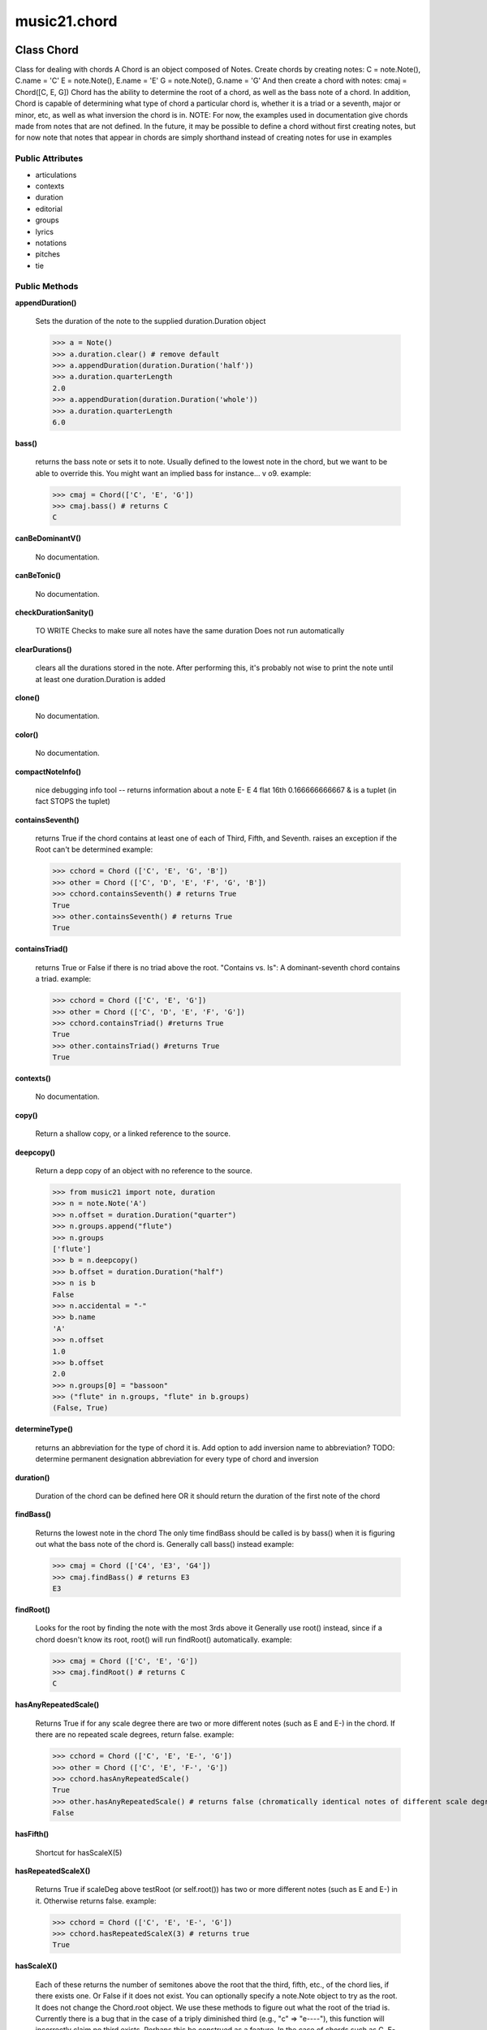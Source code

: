 music21.chord
=============

Class Chord
-----------

Class for dealing with chords A Chord is an object composed of Notes. Create chords by creating notes: C = note.Note(), C.name = 'C' E = note.Note(), E.name = 'E' G = note.Note(), G.name = 'G' And then create a chord with notes: cmaj = Chord([C, E, G]) Chord has the ability to determine the root of a chord, as well as the bass note of a chord. In addition, Chord is capable of determining what type of chord a particular chord is, whether it is a triad or a seventh, major or minor, etc, as well as what inversion the chord is in. NOTE: For now, the examples used in documentation give chords made from notes that are not defined. In the future, it may be possible to define a chord without first creating notes, but for now note that notes that appear in chords are simply shorthand instead of creating notes for use in examples 



Public Attributes
~~~~~~~~~~~~~~~~~

+ articulations
+ contexts
+ duration
+ editorial
+ groups
+ lyrics
+ notations
+ pitches
+ tie

Public Methods
~~~~~~~~~~~~~~

**appendDuration()**

    Sets the duration of the note to the supplied duration.Duration object 

    >>> a = Note()
    >>> a.duration.clear() # remove default
    >>> a.appendDuration(duration.Duration('half'))
    >>> a.duration.quarterLength
    2.0 
    >>> a.appendDuration(duration.Duration('whole'))
    >>> a.duration.quarterLength
    6.0 

    

**bass()**

    returns the bass note or sets it to note. Usually defined to the lowest note in the chord, but we want to be able to override this.  You might want an implied bass for instance...  v o9. example: 

    >>> cmaj = Chord(['C', 'E', 'G'])
    >>> cmaj.bass() # returns C
    C 

**canBeDominantV()**

    No documentation.

**canBeTonic()**

    No documentation.

**checkDurationSanity()**

    TO WRITE Checks to make sure all notes have the same duration Does not run automatically 

**clearDurations()**

    clears all the durations stored in the note. After performing this, it's probably not wise to print the note until at least one duration.Duration is added 

**clone()**

    No documentation.

**color()**

    No documentation.

**compactNoteInfo()**

    nice debugging info tool -- returns information about a note E- E 4 flat 16th 0.166666666667 & is a tuplet (in fact STOPS the tuplet) 

**containsSeventh()**

    returns True if the chord contains at least one of each of Third, Fifth, and Seventh. raises an exception if the Root can't be determined example: 

    >>> cchord = Chord (['C', 'E', 'G', 'B'])
    >>> other = Chord (['C', 'D', 'E', 'F', 'G', 'B'])
    >>> cchord.containsSeventh() # returns True
    True 
    >>> other.containsSeventh() # returns True
    True 

**containsTriad()**

    returns True or False if there is no triad above the root. "Contains vs. Is": A dominant-seventh chord contains a triad. example: 

    >>> cchord = Chord (['C', 'E', 'G'])
    >>> other = Chord (['C', 'D', 'E', 'F', 'G'])
    >>> cchord.containsTriad() #returns True
    True 
    >>> other.containsTriad() #returns True
    True 

**contexts()**

    No documentation.

**copy()**

    Return a shallow copy, or a linked reference to the source. 

**deepcopy()**

    Return a depp copy of an object with no reference to the source. 

    >>> from music21 import note, duration
    >>> n = note.Note('A')
    >>> n.offset = duration.Duration("quarter")
    >>> n.groups.append("flute")
    >>> n.groups
    ['flute'] 
    >>> b = n.deepcopy()
    >>> b.offset = duration.Duration("half")
    >>> n is b
    False 
    >>> n.accidental = "-"
    >>> b.name
    'A' 
    >>> n.offset
    1.0 
    >>> b.offset
    2.0 
    >>> n.groups[0] = "bassoon"
    >>> ("flute" in n.groups, "flute" in b.groups)
    (False, True) 

**determineType()**

    returns an abbreviation for the type of chord it is. Add option to add inversion name to abbreviation? TODO: determine permanent designation abbreviation for every type of chord and inversion 

**duration()**

    Duration of the chord can be defined here OR it should return the duration of the first note of the chord 

**findBass()**

    Returns the lowest note in the chord The only time findBass should be called is by bass() when it is figuring out what the bass note of the chord is. Generally call bass() instead example: 

    >>> cmaj = Chord (['C4', 'E3', 'G4'])
    >>> cmaj.findBass() # returns E3
    E3 

**findRoot()**

    Looks for the root by finding the note with the most 3rds above it Generally use root() instead, since if a chord doesn't know its root, root() will run findRoot() automatically. example: 

    >>> cmaj = Chord (['C', 'E', 'G'])
    >>> cmaj.findRoot() # returns C
    C 

**hasAnyRepeatedScale()**

    Returns True if for any scale degree there are two or more different notes (such as E and E-) in the chord. If there are no repeated scale degrees, return false. example: 

    >>> cchord = Chord (['C', 'E', 'E-', 'G'])
    >>> other = Chord (['C', 'E', 'F-', 'G'])
    >>> cchord.hasAnyRepeatedScale()
    True 
    >>> other.hasAnyRepeatedScale() # returns false (chromatically identical notes of different scale degrees do not count.
    False 

**hasFifth()**

    Shortcut for hasScaleX(5) 

**hasRepeatedScaleX()**

    Returns True if scaleDeg above testRoot (or self.root()) has two or more different notes (such as E and E-) in it.  Otherwise returns false. example: 

    >>> cchord = Chord (['C', 'E', 'E-', 'G'])
    >>> cchord.hasRepeatedScaleX(3) # returns true
    True 

**hasScaleX()**

    Each of these returns the number of semitones above the root that the third, fifth, etc., of the chord lies, if there exists one.  Or False if it does not exist. You can optionally specify a note.Note object to try as the root.  It does not change the Chord.root object.  We use these methods to figure out what the root of the triad is. Currently there is a bug that in the case of a triply diminished third (e.g., "c" => "e----"), this function will incorrectly claim no third exists.  Perhaps this be construed as a feature. In the case of chords such as C, E-, E, hasThird will return 3, not 4, nor a list object (3,4).  You probably do not want to be using tonal chord manipulation functions on chords such as these anyway. note.Note that in Chord, we're using "Scale" to mean a diatonic scale step. It will not tell you if a chord has a specific scale degree in another scale system.  That functionality might be added to scale.py someday. example: 

    >>> cchord = Chord (['C', 'E', 'E-', 'G'])
    >>> cchord.hasScaleX(3) #
    4 
    >>> cchord.hasScaleX(5) # will return 7
    7 
    >>> cchord.hasScaleX(6) # will return False
    False 

**hasSeventh()**

    Shortcut for hasScaleX(7) 

**hasSpecificX()**

    Exactly like hasScaleX, except it returns the interval itself instead of the number of semitones. example: 

    >>> cmaj = Chord (['C', 'E', 'G'])
    >>> cmaj.hasScaleX(3) #will return the interval between C and E
    4 
    >>> cmaj.hasScaleX(5) #will return the interval between C and G
    7 
    >>> cmaj.hasScaleX(6) #will return False
    False 

**hasThird()**

    Shortcut for hasScaleX(3) 

**id()**

    No documentation.

**inversion()**

    returns an integer representing which standard inversion the chord is in. Chord does not have to be complete, but determines the inversion by looking at the relationship of the bass note to the root. 

**inversionName()**

    Returns an integer representing the common abbreviation for the inversion the chord is in. If chord is not in a common inversion, returns null. 

**isAugmentedTriad()**

    Returns True if chord is a Diminished Triad, that is, if it contains only notes that are either in unison with the root, a major third above the root, or an augmented fifth above the root. Additionally, must contain at least one of each third and fifth above the root. Chord must be spelled correctly. Otherwise returns false. 

**isChord()**

    bool(x) -> bool Returns True when the argument x is true, False otherwise. The builtins True and False are the only two instances of the class bool. The class bool is a subclass of the class int, and cannot be subclassed. 

**isClass()**

    returns bool depending on if the object is a particular class or not same as isinstance here, but different for Elements, where it checks to see if the embedded object is of a certain class.  Use it throughout music21 and only use isinstance if you really want to see if something is an Element or not. 

**isDiminishedSeventh()**

    Returns True if chord is a Diminished Seventh, that is, if it contains only notes that are either in unison with the root, a minor third above the root, a diminished fifth, or a minor seventh above the root. Additionally, must contain at least one of each third and fifth above the root. Chord must be spelled correctly. Otherwise returns false. 

**isDiminishedTriad()**

    Returns True if chord is a Diminished Triad, that is, if it contains only notes that are either in unison with the root, a minor third above the root, or a diminished fifth above the root. Additionally, must contain at least one of each third and fifth above the root. Chord must be spelled correctly. Otherwise returns false. example: 

    >>> cchord = Chord (['C', 'E-', 'G-'])
    >>> other = Chord (['C', 'E-', 'F#'])
    >>> cchord.isDiminishedTriad() #returns True
    True 
    >>> other.isDiminishedTriad() #returns False
    False 

**isDominantSeventh()**

    Returns True if chord is a Dominant Seventh, that is, if it contains only notes that are either in unison with the root, a major third above the root, a perfect fifth, or a major seventh above the root. Additionally, must contain at least one of each third and fifth above the root. Chord must be spelled correctly. Otherwise returns false. 

**isFalseDiminishedSeventh()**

    Returns True if chord is a Diminished Seventh, that is, if it contains only notes that are either in unison with the root, a minor third above the root, a diminished fifth, or a minor seventh above the root. Additionally, must contain at least one of each third and fifth above the root. Chord may be spelled incorrectly. Otherwise returns false. 

**isHalfDiminishedSeventh()**

    Returns True if chord is a Half Diminished Seventh, that is, if it contains only notes that are either in unison with the root, a minor third above the root, a diminished fifth, or a major seventh above the root. Additionally, must contain at least one of each third and fifth above the root. Chord must be spelled correctly. Otherwise returns false. 

**isMajorTriad()**

    Returns True if chord is a Major Triad, that is, if it contains only notes that are either in unison with the root, a major third above the root, or a perfect fifth above the root. Additionally, must contain at least one of each third and fifth above the root. Chord must be spelled correctly. Otherwise returns false. example: 

    >>> cchord = Chord (['C', 'E', 'G'])
    >>> other = Chord (['C', 'G'])
    >>> cchord.isMajorTriad() # returns True
    True 
    >>> other.isMajorTriad() # returns False
    False 

**isMinorTriad()**

    Returns True if chord is a Minor Triad, that is, if it contains only notes that are either in unison with the root, a minor third above the root, or a perfect fifth above the root. Additionally, must contain at least one of each third and fifth above the root. Chord must be spelled correctly. Otherwise returns false. example: 

    >>> cchord = Chord (['C', 'E-', 'G'])
    >>> other = Chord (['C', 'E', 'G'])
    >>> cchord.isMinorTriad() # returns True
    True 
    >>> other.isMinorTriad() # returns False
    False 

**isNote()**

    bool(x) -> bool Returns True when the argument x is true, False otherwise. The builtins True and False are the only two instances of the class bool. The class bool is a subclass of the class int, and cannot be subclassed. 

**isRest()**

    bool(x) -> bool Returns True when the argument x is true, False otherwise. The builtins True and False are the only two instances of the class bool. The class bool is a subclass of the class int, and cannot be subclassed. 

**isSeventh()**

    Returns True if chord contains at least one of each of Third, Fifth, and Seventh, and every note in the chord is a Third, Fifth, or Seventh, such that there are no repeated scale degrees (ex: E and E-). Else return false. example: 

    >>> cchord = Chord (['C', 'E', 'G', 'B'])
    >>> other = Chord (['C', 'D', 'E', 'F', 'G', 'B'])
    >>> cchord.isSeventh() # returns True
    True 
    >>> other.isSeventh() # returns False
    False 

**isTriad()**

    returns True or False "Contains vs. Is:" A dominant-seventh chord is NOT a triad. returns True if the chord contains at least one Third and one Fifth and all notes are equivalent to either of those notes. Only returns True if triad is spelled correctly. example: 

    >>> cchord = Chord (['C', 'E', 'G'])
    >>> other = Chord (['C', 'D', 'E', 'F', 'G'])
    >>> cchord.isTriad() # returns True
    True 
    >>> other.isTriad()
    False 

**lily()**

    The name of the note as it would appear in Lilypond format. 

**lyric()**

    No documentation.

**musicxml()**

    This must call _getMX to get basic mxNote objects 

**mx()**

    Returns a List of mxNotes Attributes of notes are merged from different locations: first from the duration objects, then from the pitch objects. Finally, GeneralNote attributes are added 

**numNotes()**

    Returns the number of notes in the chord 

**offset()**

    No documentation.

**parent()**

    No documentation.

**priority()**

    No documentation.

**quarterLength()**

    Return quarter length 

    >>> n = Note()
    >>> n.quarterLength = 2
    >>> n.quarterLength
    2.0 

**reinit()**

    No documentation.

**root()**

    Returns or sets the Root of the chord.  if not set, will run findRoot (q.v.) example: 

    >>> cmaj = Chord (['C', 'E', 'G'])
    >>> cmaj.root() # returns C
    C 

**searchParent()**

    If this element is contained within a Stream or other Music21 element, searchParent() permits searching attributes of higher-level objects. The first encounted match is returned, or None if no match. 

**show()**

    This might need to return the file path. 

**sortAscending()**

    After talking with Daniel Jackson, let's try to make the chord object immutable here, so we return a new Chord object with the notes arranged from lowest to highest The notes are sorted by Scale degree and then by Offset (so F## sorts below G-). Notes that are the identical pitch retain their order 

**sortChromaticAscending()**

    Same as sortAscending but notes are sorted by midi number, so F## sorts above G-. 

**sortFrequencyAscending()**

    Same as above, but uses a note's frequency to determine height; so that C# would be below D- in 1/4-comma meantone, equal in equal temperament, but below it in (most) just intonation types. 

**splitAtDurations()**

    Takes a Note and returns a list of notes with only a single duration.Duration each. 

    >>> a = Note()
    >>> a.duration.clear() # remove defaults
    >>> a.appendDuration(duration.Duration('half'))
    >>> a.duration.quarterLength
    2.0 
    >>> a.appendDuration(duration.Duration('whole'))
    >>> a.duration.quarterLength
    6.0 
    >>> b = a.splitAtDurations()
    >>> b[0].pitch == b[1].pitch
    True 
    >>> b[0].duration.type
    'half' 
    >>> b[1].duration.type
    'whole' 

**splitNoteAtPoint()**

    Split a Note into two Notes. 

    >>> a = GeneralNote()
    >>> a.duration.type = 'whole'
    >>> b, c = a.splitNoteAtPoint(3)
    >>> b.duration.type
    'half' 
    >>> b.duration.dots
    1 
    >>> b.duration.quarterLength
    3.0 
    >>> c.duration.type
    'quarter' 
    >>> c.duration.dots
    0 
    >>> c.duration.quarterLength
    1.0 

**write()**

    Write a file. A None file path will result in temporary file TODO: Discussion: I would like if at all possible to have the output formats moved out of the modules and into a format.XXXXX module.  That way someone could write an entirely new format without needing to muck around with our code. Some formats that we probably would not write ourselves but which I can see someone else really wanting to write include: kern, braille (see MTO 15.3), ascii, etc.  It would be easier for these users to code .write() methods for each of the formats there. 

    

Private Methods
~~~~~~~~~~~~~~~

**_bass()**

    No documentation.

**_duration()**

    No documentation.

**_getColor()**

    No documentation.

**_getDuration()**

    Gets the DurationObject of the object or None 

    

**_getLily()**

    The name of the note as it would appear in Lilypond format. 

**_getLyric()**

    No documentation.

**_getMX()**

    Returns a List of mxNotes Attributes of notes are merged from different locations: first from the duration objects, then from the pitch objects. Finally, GeneralNote attributes are added 

**_getMusicXML()**

    This must call _getMX to get basic mxNote objects 

**_getOffset()**

    No documentation.

**_getParent()**

    No documentation.

**_getPriority()**

    No documentation.

**_getQuarterLength()**

    Return quarter length 

    >>> n = Note()
    >>> n.quarterLength = 2
    >>> n.quarterLength
    2.0 

**_offset()**

    float(x) -> floating point number Convert a string or number to a floating point number, if possible. 

**_overriddenLily()**

    No documentation.

**_parent()**

    No documentation.

**_preDurationLily()**

    Method to return all the lilypond information that appears before the duration number.  Note that _getLily is the same as with notes but not yet subclassed... 

**_priority()**

    int(x[, base]) -> integer Convert a string or number to an integer, if possible.  A floating point argument will be truncated towards zero (this does not include a string representation of a floating point number!)  When converting a string, use the optional base.  It is an error to supply a base when converting a non-string.  If base is zero, the proper base is guessed based on the string content.  If the argument is outside the integer range a long object will be returned instead. 

**_root()**

    No documentation.

**_setColor()**

    should check data here uses this re: #[\dA-F]{6}([\dA-F][\dA-F])? No: 

    >>> a = GeneralNote()
    >>> a.duration.type = 'whole'
    >>> a.color = '#235409'
    >>> a.color
    '#235409' 
    >>> a.editorial.color
    '#235409' 

    

**_setDuration()**

    Set the offset as a quarterNote length 

**_setLyric()**

    should check data here 

    >>> a = GeneralNote()
    >>> a.lyric = 'test'
    >>> a.lyric
    'test' 

**_setMX()**

    Given an a list of mxNotes, fille the necessary parameters 

**_setMusicXML()**

    No documentation.

**_setOffset()**

    Set the offset as a quarterNote length (N.B. offsets are quarterNote lengths, not Duration objects...) 

    >>> import note
    >>> import duration
    >>> a = Element(note.Note('A#'))
    >>> a.offset = 23.0
    >>> a.offset
    23.0 
    >>> a.offset = duration.Duration("whole")
    >>> a.offset
    4.0 

**_setParent()**

    No documentation.

**_setPriority()**

    value is an int. Priority specifies the order of processing from left (LOWEST #) to right (HIGHEST #) of objects at the same offset.  For instance, if you want a key change and a clef change to happen at the same time but the key change to appear first, then set: keySigElement.priority = 1; clefElement.priority = 2 this might be a slightly counterintuitive numbering of priority, but it does mean, for instance, if you had two elements at the same offset, an allegro tempo change and an andante tempo change, then the tempo change with the higher priority number would apply to the following notes (by being processed second). Default priority is 0; thus negative priorities are encouraged to have Elements that appear non-priority set elements. In case of tie, there are defined class sort orders defined in music21.stream.CLASS_SORT_ORDER.  For instance, a key signature change appears before a time signature change before a note at the same offset.  This produces the familiar order of materials at the start of a musical score. 

    >>> a = Element()
    >>> a.priority = 3
    >>> a.priority = 'high'
    Traceback (most recent call last): 
    ElementException: priority values must be integers. 

**_setQuarterLength()**

    No documentation.


Class ChordException
--------------------

No documentation.

Public Methods
~~~~~~~~~~~~~~

**args()**

    No documentation.

**message()**

    No documentation.


Class Duration
--------------

A Duration is made of one or more DurationUnits. Multiple Duration units may be used to express tied notes, or may be used to split duration accross barlines or beam groups. Some Durations are not expressable as a single notation unit. 

Public Attributes
~~~~~~~~~~~~~~~~~

+ components
+ durationToType
+ linkages
+ ordinalTypeFromNum
+ typeFromNumDict
+ typeToDuration

Private Attributes
~~~~~~~~~~~~~~~~~~

+ _qtrLength
+ _quarterLengthNeedsUpdating

Public Methods
~~~~~~~~~~~~~~

**addDuration()**

    Add either a DurationUnit or a Duration object to this Duration. Adding a Duration always assumes that the Duration is tied. 

    >>> a = Duration('quarter')
    >>> b = Duration('quarter')
    >>> a.addDuration(b)

**clear()**

    Permit all componets to be removed. It is not clear yet if this is needed. 

    >>> a = Duration()
    >>> a.quarterLength = 4
    >>> a.type
    'whole' 
    >>> a.clear()
    >>> a.quarterLength
    0.0 
    >>> # a.type

**clone()**

    print here 

**componentIndexAtQtrPosition()**

    returns the index number of the duration component sounding at the given quarter position. Note that for 0 and the last value, the object is returned. 

    >>> components = []
    >>> for x in [1,1,1]: components.append(Duration('quarter'))
    ... 
    >>> a = Duration()
    >>> a.components = components
    >>> a._updateQuarterLength()
    >>> a.quarterLength
    3.0 
    >>> a.componentIndexAtQtrPosition(.5)
    0 
    >>> a.componentIndexAtQtrPosition(1.5)
    1 
    >>> a.componentIndexAtQtrPosition(2.5)
    2 
    this is odd behavior: 
    e.g. given d1, d2, d3 as 3 quarter notes and 
    self.components = [d1, d2, d3] 
    then 
    self.componentIndexAtQtrPosition(1.5) == d2 
    self.componentIndexAtQtrPosition(2.0) == d3 
    self.componentIndexAtQtrPosition(2.5) == d3 

**componentStartTime()**

    For a valid component index value, this returns the quarter note offset at which that component would start. This does not handle fractional arguments. 

    >>> components = []
    >>> for x in [1,1,1]: components.append(Duration('quarter'))
    ... 
    >>> a = Duration()
    >>> a.components = components
    >>> a._updateQuarterLength()
    >>> a.quarterLength
    3.0 
    >>> a.componentStartTime(0)
    0.0 
    >>> a.componentStartTime(1)
    1.0 

**consolidate()**

    Given a Duration with multiple comoponents, consolidate into a single Duration. This can only be based on quarterLength; this is destructive: information is lost from coponents. This cannot be done for all Durations. 

    >>> a = Duration()
    >>> a._fill(['quarter', 'half', 'quarter'])
    >>> a.quarterLength
    4.0 
    >>> len(a.components)
    3 
    >>> a.consolidate()
    >>> a.quarterLength
    4.0 
    >>> len(a.components)
    1 

**convertNumberToType()**

    Convert a number ( 4 = quarter; 8 = eighth), etc. to type. 

    >>> a = DurationCommon()
    >>> a.convertNumberToType(4)
    'quarter' 
    >>> a.convertNumberToType(32)
    '32nd' 

**convertQuarterLengthToDuration()**

    Given a an arbitrary quarter length, convert it into a the parameters necessary to instantiate a DurationUnit object. Note: this now uses quarterLengthToUnitSpec(); this method remains for backward compatibility; but can be replaced 

    >>> a = DurationCommon()
    >>> a.convertQuarterLengthToDuration(3)
    ('half', [1], []) 
    >>> a.convertQuarterLengthToDuration(1)
    ('quarter', [0], []) 
    >>> a.convertQuarterLengthToDuration(.75)
    ('eighth', [1], []) 
    >>> a.convertQuarterLengthToDuration(.125)
    ('32nd', [0], []) 
    >>> post = a.convertQuarterLengthToDuration(.33333)
    >>> post[0] == 'eighth'
    True 
    >>> post[1] == [0]
    True 
    >>> isinstance(post[2][0], Tuplet)
    True 

**convertQuarterLengthToType()**

    Convert quarter lengths to types. This cannot handle quarter lengths of 3 or .75 

    >>> a = DurationCommon()
    >>> a.convertQuarterLengthToType(2)
    'half' 
    >>> a.convertQuarterLengthToType(0.125)
    '32nd' 

**convertTypeToNumber()**

    Convert duration type to 

    >>> a = DurationCommon()
    >>> a.convertTypeToNumber('quarter')
    4 
    >>> a.convertTypeToNumber('half')
    2 

**convertTypeToOrdinal()**

    Convert type to an ordinal number based on self.ordinalTypeFromNum 

    >>> a = DurationCommon()
    >>> a.convertTypeToOrdinal('whole')
    4 
    >>> a.convertTypeToOrdinal('maxima')
    1 
    >>> a.convertTypeToOrdinal('1024th')
    14 

**convertTypeToQuarterLength()**

    Given a rhythm type, convert it to a quarter length, given a lost of dots and tuplets. 

    >>> a = DurationCommon()
    >>> a.convertTypeToQuarterLength('whole')
    4.0 
    >>> a.convertTypeToQuarterLength('16th')
    0.25 
    >>> a.convertTypeToQuarterLength('quarter', [2])
    1.75 

**dots()**

    Return dots as a list Assume we only want the first element. 

**expand()**

    Make a duration notatable. Provide a unit of division. 

**isComplex()**

    No documentation.

**lily()**

    Simple lily duration: does not include tuplets NOTE: not sure if this works properly; does not seem to include ties 

**musicxml()**

    Return a complete MusicXML string with defaults. 

**mx()**

    Returns a list of one or more musicxml.Note() objects with all rhythms and ties necessary. mxNote objects are incompletely specified, lacking full representation and information on pitch, etc. TODO: tuplets, notations, ties 

    >>> a = Duration()
    >>> a.quarterLength = 3
    >>> b = a.mx
    >>> len(b) == 1
    True 
    >>> isinstance(b[0], musicxmlMod.Note)
    True 

**ordinalNumFromType()**

    for backward compatibility; replace with property ordinal 

**partitionToUnitSpec()**

    Given any qLen, partition into one or more quarterLengthUnits based on a specified qLenDiv Returns lists of: qLen, durType, dots, tupleDiv, tupletMult, tupletType Dividing 2.5 qLen into eighth notes. 

    >>> a = DurationCommon()
    >>> a.partitionToUnitSpec(2.5,.5)
    ([(0.5, 'eighth', 0, None, None, None), (0.5, 'eighth', 0, None, None, None), (0.5, 'eighth', 0, None, None, None), (0.5, 'eighth', 0, None, None, None), (0.5, 'eighth', 0, None, None, None)], True) 
    Dividing 5 qLen into 2.5 qLen bundles 
    >>> a.partitionToUnitSpec(5,2.5)
    ([(2.0, 'half', 0, None, None, None), (0.5, 'eighth', 0, None, None, None), (2.0, 'half', 0, None, None, None), (0.5, 'eighth', 0, None, None, None)], True) 
    Dividing 5.25 qLen into dotted halves 
    >>> a.partitionToUnitSpec(5.25,3)
    ([(3, 'half', 1, None, None, None), (2.0, 'half', 0, None, None, None), (0.25, '16th', 0, None, None, None)], False) 

    
    Dividing 1.33333 qLen into triplet eighths: 
    >>> a.partitionToUnitSpec(1.33333333333333,.33333333333333)
    ([(0.33333333333332998, 'eighth', 0, 3, 2, 'eighth'), (0.33333333333332998, 'eighth', 0, 3, 2, 'eighth'), (0.33333333333332998, 'eighth', 0, 3, 2, 'eighth'), (0.33333333333332998, 'eighth', 0, 3, 2, 'eighth')], True) 

    
    Dividing 1.5 into triplet eighths 
    >>> a.partitionToUnitSpec(1.5,.33333333333333)
    ([(0.33333333333332998, 'eighth', 0, 3, 2, 'eighth'), (0.33333333333332998, 'eighth', 0, 3, 2, 'eighth'), (0.33333333333332998, 'eighth', 0, 3, 2, 'eighth'), (0.33333333333332998, 'eighth', 0, 3, 2, 'eighth'), (0.16666666666668023, '16th', 0, 3, 2, '16th')], False) 

    
    No problem if the division unit is larger then the source duration. 
    >>> a.partitionToUnitSpec(1.5, 4)
    ([(1.5, 'quarter', 1, None, None, None)], False) 

    

**quarterLength()**

    Can be the same as the base class. 

**quarterLengthToDotCandidate()**

    Given a qLen and type that is less than but not greater than qLen, determine if one or more dots match. TODO: Find and return dotgroups, perhaps based on optional flag 

    >>> a = DurationCommon()
    >>> a.quarterLengthToDotCandidate(3, 'half')
    (1, True) 

**quarterLengthToTupletCandidate()**

    Return one or more possible tuplets for a given qLen. 

    >>> a = DurationCommon()
    >>> a.quarterLengthToTupletCandidate(.33333333)
    [[3, 2, 'eighth'], [3, 1, 'quarter']] 
    By specifying only 1 count, the tuple with the smallest type will be 
    returned. 
    >>> a.quarterLengthToTupletCandidate(.3333333, 1)
    [[3, 2, 'eighth']] 

    
    >>> a.quarterLengthToTupletCandidate(.20)
    [[5, 4, '16th'], [5, 2, 'eighth'], [5, 1, 'quarter']] 
    #ARIZA: would this be more portable if it returned a list of 
    # Tuplet objects instead 
    # this would work fine, but is harder to test in the short term, 
    # b/c the object parameters have be examined. 

**quarterLengthToTypeCandidate()**

    Return the type for a given quarterLength, otherwise return the type that is the largest that is not greater than this qLen 

    >>> a = DurationCommon()
    >>> a.quarterLengthToTypeCandidate(.5)
    ('eighth', None, True) 
    >>> a.quarterLengthToTypeCandidate(.75)
    ('eighth', 'quarter', False) 
    >>> a.quarterLengthToTypeCandidate(1.75)
    ('quarter', 'half', False) 

**quarterLengthToUnitSpec()**

    Given a quarterLength, determine if it can be notated as a single unit, or if it needs to be divided into multiple units. (n.b. all quarterLengths can, technically, be notated as a single unit given a complex enough tuplet, but we do not use that). Returns lists of: qLen, durType, dots, tupleDiv, tupletMult, tupletType 

    >>> a = DurationCommon()
    >>> a.quarterLengthToUnitSpec(2)
    [(2, 'half', 0, None, None, None)] 
    >>> a.quarterLengthToUnitSpec(3)
    [(3, 'half', 1, None, None, None)] 
    >>> a.quarterLengthToUnitSpec(6.0)
    [(6.0, 'whole', 1, None, None, None)] 
    Double and triple dotted half note. 
    >>> a.quarterLengthToUnitSpec(3.5)
    [(3.5, 'half', 2, None, None, None)] 
    >>> a.quarterLengthToUnitSpec(3.75)
    [(3.75, 'half', 3, None, None, None)] 
    A triplet quarter note, lasting .6666 qLen 
    Or, a quarter that is 1/3 of a half. 
    Or, a quarter that is 2/3 of a quarter. 
    >>> a.quarterLengthToUnitSpec(.6666666666)
    [(0.66666666659999996, 'quarter', 0, 3, 2, 'quarter')] 
    A triplet eighth note, where 3 eights are in the place of 2. 
    Or, an eighth that is 1/3 of a quarter 
    Or, an eighth that is 2/3 of eighth 
    >>> post = a.quarterLengthToUnitSpec(.3333333)
    >>> common.almostEquals(post[0][0], .3333333)
    True 
    >>> post[0][1:]
    ('eighth', 0, 3, 2, 'eighth') 
    A half that is 1/3 of a whole, or a triplet half note. 
    Or, a half that is 2/3 of a half 
    >>> a.quarterLengthToUnitSpec(1.3333333)
    [(1.3333333000000001, 'half', 0, 3, 2, 'half')] 
    A sixteenth that is 1/5 of a quarter 
    Or, a sixteenth that is 4/5ths of a 16th 
    >>> a.quarterLengthToUnitSpec(.200000000)
    [(0.20000000000000001, '16th', 0, 5, 4, '16th')] 
    A 16th that is  1/7th of a quarter 
    Or, a 16th that is 4/7 of a 16th 
    >>> a.quarterLengthToUnitSpec(0.14285714285714285)
    [(0.14285714285714285, '16th', 0, 7, 4, '16th')] 
    A 4/7ths of a whole note, or 
    A quarter that is 4/7th of of a quarter 
    >>> a.quarterLengthToUnitSpec(0.5714285714285714)
    [(0.5714285714285714, 'quarter', 0, 7, 4, 'quarter')] 
    If a duration is not containable in a single unit, the method 
    will break off the largest type that fits within this type 
    and recurse, adding as my units as necessary. 
    >>> a.quarterLengthToUnitSpec(2.5)
    [(2.0, 'half', 0, None, None, None), (0.5, 'eighth', 0, None, None, None)] 
    >>> a.quarterLengthToUnitSpec(2.3333333)
    [(2.0, 'half', 0, None, None, None), (0.33333330000000005, 'eighth', 0, 3, 2, 'eighth')] 
    >>> a.quarterLengthToUnitSpec(0.166666666667)
    [(0.166666666667, '16th', 0, 3, 2, '16th')] 

    

**setTypeFromNum()**

    No documentation.

**show()**

    This might need to return the file path. 

**sliceComponentAtPosition()**

    Given a quarter position within a component, divide that component into two components. 

    >>> a = Duration()
    >>> a.clear() # need to remove default
    >>> components = []
    >>> for x in [1,1,1]: a.addDuration(Duration('quarter'))
    ... 
    >>> a.quarterLength
    3.0 
    >>> a.sliceComponentAtPosition(.5)
    >>> a.quarterLength
    3.0 
    >>> len(a.components)
    4 
    >>> a.components[0].type
    'eighth' 
    >>> a.components[1].type
    'eighth' 
    >>> a.components[2].type
    'quarter' 

**tuplets()**

    Return dots as a list 

**type()**

    Get the duration type. 

**write()**

    Write a file in the given format (default, musicxml) A None file path will result in temporary file 

Private Methods
~~~~~~~~~~~~~~~

**_fill()**

    Utility method for testing; a quick way to fill components. This will remove any exisiting values. 

**_getDots()**

    Return dots as a list Assume we only want the first element. 

**_getLily()**

    Simple lily duration: does not include tuplets NOTE: not sure if this works properly; does not seem to include ties 

**_getMX()**

    Returns a list of one or more musicxml.Note() objects with all rhythms and ties necessary. mxNote objects are incompletely specified, lacking full representation and information on pitch, etc. TODO: tuplets, notations, ties 

    >>> a = Duration()
    >>> a.quarterLength = 3
    >>> b = a.mx
    >>> len(b) == 1
    True 
    >>> isinstance(b[0], musicxmlMod.Note)
    True 

**_getMusicXML()**

    Return a complete MusicXML string with defaults. 

**_getQuarterLength()**

    Can be the same as the base class. 

**_getTuplets()**

    Return dots as a list 

**_getType()**

    Get the duration type. 

**_isComplex()**

    No documentation.

**_setDots()**

    Set dots if a number, as first element Having this as a method permits error checking. 

    >>> a = Duration()
    >>> a.type = 'quarter'
    >>> a._setDots(1)
    >>> a.quarterLength
    1.5 
    >>> a._setDots(2)
    >>> a.quarterLength
    1.75 

**_setMX()**

    Given a lost of one or more MusicXML Note objects, read in and create Durations mxNote must have a defined _measure attribute that is a reference to the MusicXML Measure that contains it 

**_setMusicXML()**

    

    

**_setQuarterLength()**

    Set the quarter note length to the specified value. What do we do with existing quarter notes? Additional types are needed: 'zero' type for zero durations 'unexpressable' type for anything that needs a Duration 

    >>> a = Duration()
    >>> a.quarterLength = 3.5
    >>> a.quarterLength
    3.5 
    >>> a.quarterLength = 1.75
    >>> a.quarterLength
    1.75 

**_setTuplets()**

    Set dots if a number, as first element Having this as a method permits error checking. 

    >>> a = Duration()
    >>> a.type = 'quarter'

**_setType()**

    Set the type length to the specified value. 

    >>> a = Duration()
    >>> a.type = 'half'
    >>> a.quarterLength
    2.0 
    >>> a.type= '16th'
    >>> a.quarterLength
    0.25 

**_updateQuarterLength()**

    Look to components and determine quarter length. 


Class Test
----------

No documentation.

Private Attributes
~~~~~~~~~~~~~~~~~~

+ _testMethodDoc
+ _testMethodName

Public Methods
~~~~~~~~~~~~~~

**assertAlmostEqual()**

    Fail if the two objects are unequal as determined by their difference rounded to the given number of decimal places (default 7) and comparing to zero. Note that decimal places (from zero) are usually not the same as significant digits (measured from the most signficant digit). 

**assertAlmostEquals()**

    Fail if the two objects are unequal as determined by their difference rounded to the given number of decimal places (default 7) and comparing to zero. Note that decimal places (from zero) are usually not the same as significant digits (measured from the most signficant digit). 

**assertEqual()**

    Fail if the two objects are unequal as determined by the '==' operator. 

**assertEquals()**

    Fail if the two objects are unequal as determined by the '==' operator. 

**assertFalse()**

    Fail the test if the expression is true. 

**assertNotAlmostEqual()**

    Fail if the two objects are equal as determined by their difference rounded to the given number of decimal places (default 7) and comparing to zero. Note that decimal places (from zero) are usually not the same as significant digits (measured from the most signficant digit). 

**assertNotAlmostEquals()**

    Fail if the two objects are equal as determined by their difference rounded to the given number of decimal places (default 7) and comparing to zero. Note that decimal places (from zero) are usually not the same as significant digits (measured from the most signficant digit). 

**assertNotEqual()**

    Fail if the two objects are equal as determined by the '==' operator. 

**assertNotEquals()**

    Fail if the two objects are equal as determined by the '==' operator. 

**assertRaises()**

    Fail unless an exception of class excClass is thrown by callableObj when invoked with arguments args and keyword arguments kwargs. If a different type of exception is thrown, it will not be caught, and the test case will be deemed to have suffered an error, exactly as for an unexpected exception. 

**assertTrue()**

    Fail the test unless the expression is true. 

**assert_()**

    Fail the test unless the expression is true. 

**countTestCases()**

    No documentation.

**debug()**

    Run the test without collecting errors in a TestResult 

**defaultTestResult()**

    No documentation.

**fail()**

    Fail immediately, with the given message. 

**failIf()**

    Fail the test if the expression is true. 

**failIfAlmostEqual()**

    Fail if the two objects are equal as determined by their difference rounded to the given number of decimal places (default 7) and comparing to zero. Note that decimal places (from zero) are usually not the same as significant digits (measured from the most signficant digit). 

**failIfEqual()**

    Fail if the two objects are equal as determined by the '==' operator. 

**failUnless()**

    Fail the test unless the expression is true. 

**failUnlessAlmostEqual()**

    Fail if the two objects are unequal as determined by their difference rounded to the given number of decimal places (default 7) and comparing to zero. Note that decimal places (from zero) are usually not the same as significant digits (measured from the most signficant digit). 

**failUnlessEqual()**

    Fail if the two objects are unequal as determined by the '==' operator. 

**failUnlessRaises()**

    Fail unless an exception of class excClass is thrown by callableObj when invoked with arguments args and keyword arguments kwargs. If a different type of exception is thrown, it will not be caught, and the test case will be deemed to have suffered an error, exactly as for an unexpected exception. 

**failureException()**

    Assertion failed. 

**id()**

    No documentation.

**run()**

    No documentation.

**runTest()**

    No documentation.

**setUp()**

    Hook method for setting up the test fixture before exercising it. 

**shortDescription()**

    Returns a one-line description of the test, or None if no description has been provided. The default implementation of this method returns the first line of the specified test method's docstring. 

**tearDown()**

    Hook method for deconstructing the test fixture after testing it. 

**testConstruction()**

    No documentation.

**testDurations()**

    No documentation.

**testLily()**

    No documentation.

**testShortCuts()**

    No documentation.

Private Methods
~~~~~~~~~~~~~~~

**_exc_info()**

    Return a version of sys.exc_info() with the traceback frame minimised; usually the top level of the traceback frame is not needed. 


Class TestExternal
------------------

No documentation.

Private Attributes
~~~~~~~~~~~~~~~~~~

+ _testMethodDoc
+ _testMethodName

Public Methods
~~~~~~~~~~~~~~

**assertAlmostEqual()**

    Fail if the two objects are unequal as determined by their difference rounded to the given number of decimal places (default 7) and comparing to zero. Note that decimal places (from zero) are usually not the same as significant digits (measured from the most signficant digit). 

**assertAlmostEquals()**

    Fail if the two objects are unequal as determined by their difference rounded to the given number of decimal places (default 7) and comparing to zero. Note that decimal places (from zero) are usually not the same as significant digits (measured from the most signficant digit). 

**assertEqual()**

    Fail if the two objects are unequal as determined by the '==' operator. 

**assertEquals()**

    Fail if the two objects are unequal as determined by the '==' operator. 

**assertFalse()**

    Fail the test if the expression is true. 

**assertNotAlmostEqual()**

    Fail if the two objects are equal as determined by their difference rounded to the given number of decimal places (default 7) and comparing to zero. Note that decimal places (from zero) are usually not the same as significant digits (measured from the most signficant digit). 

**assertNotAlmostEquals()**

    Fail if the two objects are equal as determined by their difference rounded to the given number of decimal places (default 7) and comparing to zero. Note that decimal places (from zero) are usually not the same as significant digits (measured from the most signficant digit). 

**assertNotEqual()**

    Fail if the two objects are equal as determined by the '==' operator. 

**assertNotEquals()**

    Fail if the two objects are equal as determined by the '==' operator. 

**assertRaises()**

    Fail unless an exception of class excClass is thrown by callableObj when invoked with arguments args and keyword arguments kwargs. If a different type of exception is thrown, it will not be caught, and the test case will be deemed to have suffered an error, exactly as for an unexpected exception. 

**assertTrue()**

    Fail the test unless the expression is true. 

**assert_()**

    Fail the test unless the expression is true. 

**countTestCases()**

    No documentation.

**debug()**

    Run the test without collecting errors in a TestResult 

**defaultTestResult()**

    No documentation.

**fail()**

    Fail immediately, with the given message. 

**failIf()**

    Fail the test if the expression is true. 

**failIfAlmostEqual()**

    Fail if the two objects are equal as determined by their difference rounded to the given number of decimal places (default 7) and comparing to zero. Note that decimal places (from zero) are usually not the same as significant digits (measured from the most signficant digit). 

**failIfEqual()**

    Fail if the two objects are equal as determined by the '==' operator. 

**failUnless()**

    Fail the test unless the expression is true. 

**failUnlessAlmostEqual()**

    Fail if the two objects are unequal as determined by their difference rounded to the given number of decimal places (default 7) and comparing to zero. Note that decimal places (from zero) are usually not the same as significant digits (measured from the most signficant digit). 

**failUnlessEqual()**

    Fail if the two objects are unequal as determined by the '==' operator. 

**failUnlessRaises()**

    Fail unless an exception of class excClass is thrown by callableObj when invoked with arguments args and keyword arguments kwargs. If a different type of exception is thrown, it will not be caught, and the test case will be deemed to have suffered an error, exactly as for an unexpected exception. 

**failureException()**

    Assertion failed. 

**id()**

    No documentation.

**run()**

    No documentation.

**runTest()**

    No documentation.

**setUp()**

    Hook method for setting up the test fixture before exercising it. 

**shortDescription()**

    Returns a one-line description of the test, or None if no description has been provided. The default implementation of this method returns the first line of the specified test method's docstring. 

**tearDown()**

    Hook method for deconstructing the test fixture after testing it. 

**testBasic()**

    No documentation.

Private Methods
~~~~~~~~~~~~~~~

**_exc_info()**

    Return a version of sys.exc_info() with the traceback frame minimised; usually the top level of the traceback frame is not needed. 


